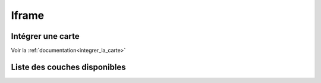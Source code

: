 Iframe
======

Intégrer une carte
------------------

Voir la :ref:`documentation<integrer_la_carte>`

.. raw:: html

   <script type="text/javascript">

   function init() {
    $.getJSON( "https://map.cartolacote.ch/layer_interface?interface=iframe", function( data ) {
      var layersIframe = data.layers;
	  var counter = 1;
	  var newInner = "<br><table border=\"0\">";
      for (var i=0; i < layersIframe.length; i++) {
	      if (layersIframe[i].treegroup == 'background') {
		     var link = "https://map.cartolacote.ch/theme/plan_ville?lang=fr&baselayer_ref=" + layersIframe[i].layer;
		  } else {
		     var link = "https://map.cartolacote.ch/theme/plan_ville?lang=fr&baselayer_ref=plan_ville&tree_groups=" + layersIframe[i].treegroup + "&tree_group_layers_" + layersIframe[i].treegroup + "=" + layersIframe[i].layer;
		  }
          newInner += '<tr><td>' + counter + '</td><td>' + layersIframe[i].layer + '&nbsp(<a href="' + link + '" target="_blank">' + layersIframe[i].translate_name + '</a>)</td></tr>';
          counter++;
      }
	  document.getElementById('iframeLayers').innerHTML = newInner;
    });
   }

   </script>
   
   <body onload="init();">
   </body>

Liste des couches disponibles 
-----------------------------

.. raw:: html   

   <body>
     <div id="iframeLayers" style="margin-left:10px;margin-bottom:24px;"></div> 
   </body>
   
   
